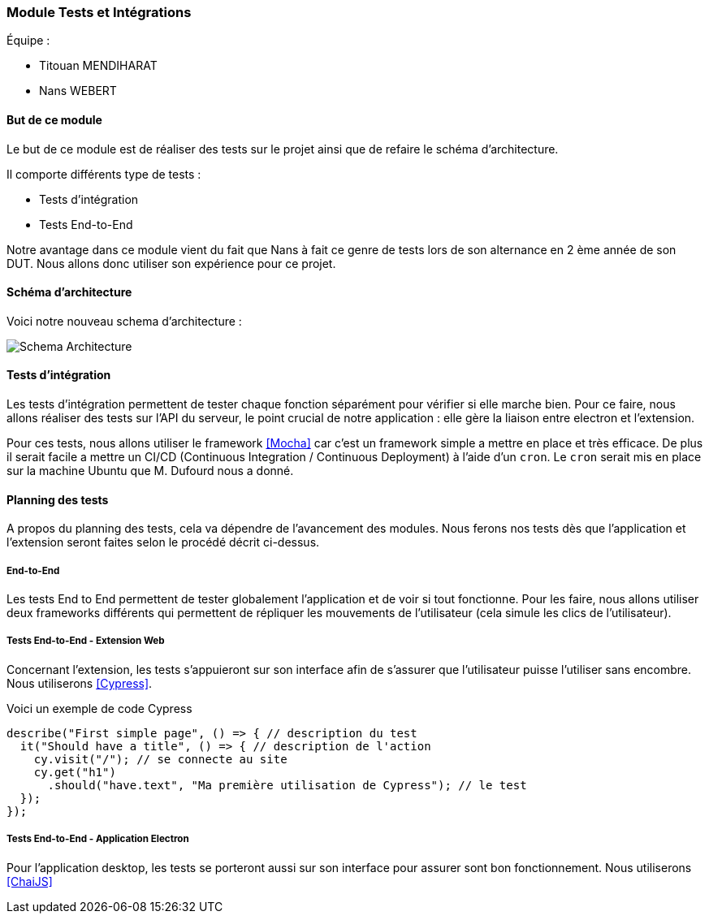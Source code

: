 === Module Tests et Intégrations

Équipe :

* Titouan MENDIHARAT
* Nans WEBERT

==== But de ce module

Le but de ce module est de réaliser des tests sur le projet ainsi que de refaire le  schéma d'architecture.

Il comporte différents type de tests :

* Tests d'intégration
* Tests End-to-End

Notre avantage dans ce module vient du fait que Nans à fait ce genre de tests lors de son alternance en 2 ème année de son DUT. Nous allons donc utiliser son expérience pour ce projet.


==== Schéma d'architecture

Voici notre nouveau schema d'architecture :

image::../images/pan2/diagramme_v2.jpg[Schema Architecture]


==== Tests d'intégration

Les tests d'intégration permettent de tester chaque fonction séparément pour vérifier si elle marche bien. Pour ce faire, nous allons réaliser des tests sur l'API du serveur, le point crucial de notre application : elle gère la liaison entre electron et l'extension.

Pour ces tests, nous allons utiliser le framework <<Mocha>> car c'est un framework simple a mettre en place et très efficace. De plus il serait facile a mettre un CI/CD (Continuous Integration / Continuous Deployment) à l'aide d'un `cron`. Le `cron` serait mis en place sur la machine Ubuntu que M. Dufourd nous a donné.


==== Planning des tests


A propos du planning des tests, cela va dépendre de l'avancement des modules. Nous ferons nos tests dès que l'application et l'extension seront faites selon le procédé décrit ci-dessus.


===== End-to-End

Les tests End to End permettent de tester globalement l'application et de voir si tout fonctionne. Pour les faire, nous allons utiliser deux frameworks différents qui permettent de répliquer les mouvements de l'utilisateur (cela simule les clics de l'utilisateur).

===== Tests End-to-End - Extension Web


Concernant l'extension, les tests s'appuieront sur son interface afin de s'assurer que l'utilisateur puisse l'utiliser sans encombre. Nous utiliserons <<Cypress>>.

Voici un exemple de code Cypress

```js
describe("First simple page", () => { // description du test
  it("Should have a title", () => { // description de l'action
    cy.visit("/"); // se connecte au site
    cy.get("h1")
      .should("have.text", "Ma première utilisation de Cypress"); // le test
  });
});
```


===== Tests End-to-End - Application Electron


Pour l'application desktop, les tests se porteront aussi sur son interface pour assurer sont bon fonctionnement. Nous utiliserons <<ChaiJS>>
